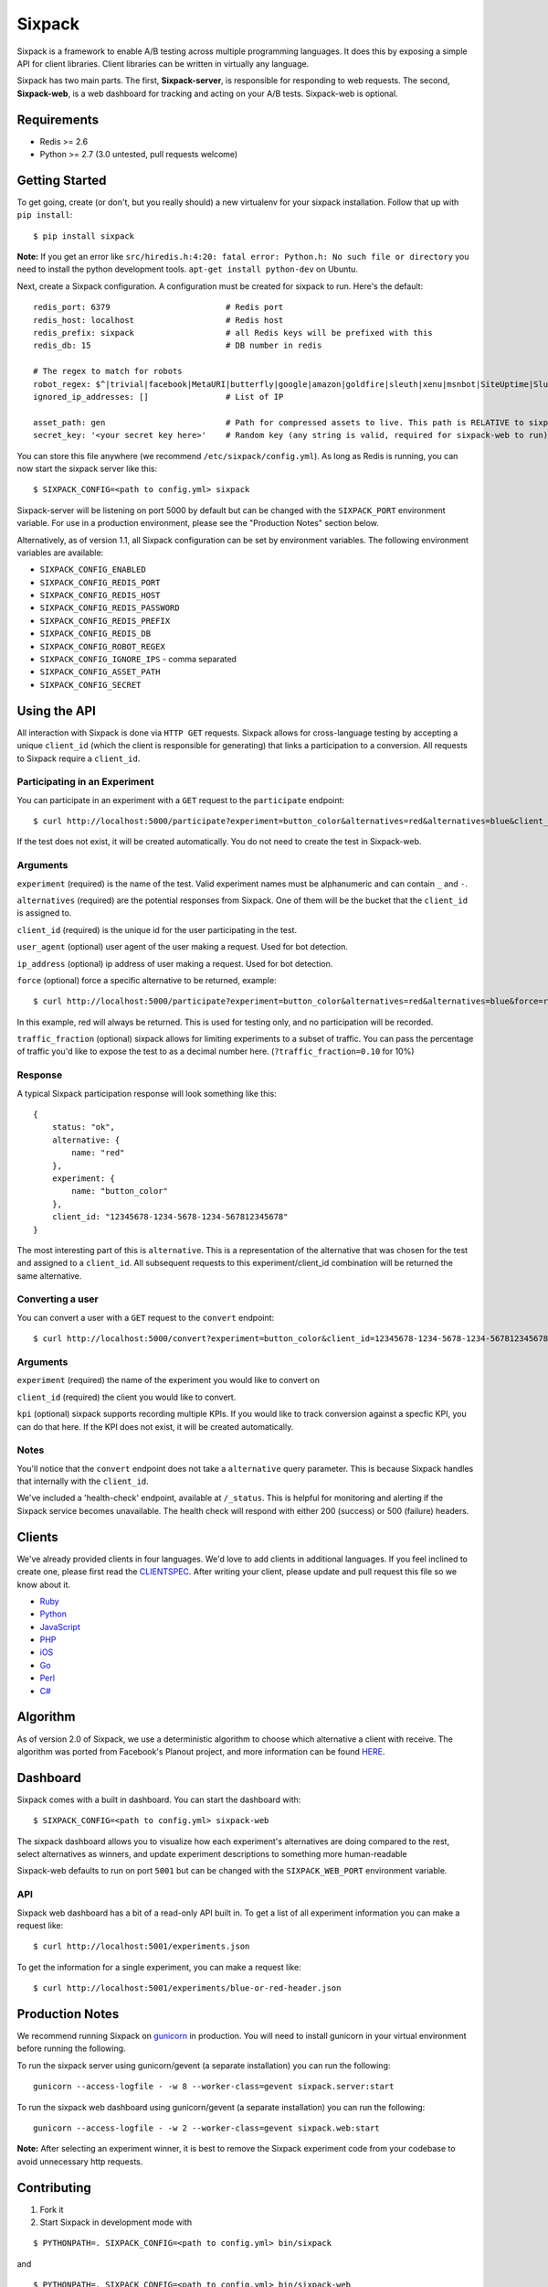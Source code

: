 =======
Sixpack
=======

.. image:: https://travis-ci.org/seatgeek/sixpack.png?branch=master
        :target: https://travis-ci.org/seatgeek/sixpack

.. image:: https://coveralls.io/repos/seatgeek/sixpack/badge.png?branch=master
  :target: https://coveralls.io/r/seatgeek/sixpack?branch=master

Sixpack is a framework to enable A/B testing across multiple programming languages. It does this by exposing a simple API for client libraries.  Client libraries can be written in virtually any language.

Sixpack has two main parts. The first, **Sixpack-server**, is responsible for responding to web requests.  The second, **Sixpack-web**, is a web dashboard for tracking and acting on your A/B tests.  Sixpack-web is optional.

Requirements
============

* Redis >= 2.6
* Python >= 2.7 (3.0 untested, pull requests welcome)

Getting Started
===============

To get going, create (or don't, but you really should) a new virtualenv for your sixpack installation. Follow that up with ``pip install``::

    $ pip install sixpack


**Note:** If you get an error like ``src/hiredis.h:4:20: fatal error: Python.h: No such file or directory`` you need to install the python development tools. ``apt-get install python-dev`` on Ubuntu.

Next, create a Sixpack configuration. A configuration must be created for sixpack to run. Here's the default::

    redis_port: 6379                        # Redis port
    redis_host: localhost                   # Redis host
    redis_prefix: sixpack                   # all Redis keys will be prefixed with this
    redis_db: 15                            # DB number in redis

    # The regex to match for robots
    robot_regex: $^|trivial|facebook|MetaURI|butterfly|google|amazon|goldfire|sleuth|xenu|msnbot|SiteUptime|Slurp|WordPress|ZIBB|ZyBorg|pingdom|bot|yahoo|slurp|java|fetch|spider|url|crawl|oneriot|abby|commentreader|twiceler
    ignored_ip_addresses: []                # List of IP

    asset_path: gen                         # Path for compressed assets to live. This path is RELATIVE to sixpack/static
    secret_key: '<your secret key here>'    # Random key (any string is valid, required for sixpack-web to run)

You can store this file anywhere (we recommend ``/etc/sixpack/config.yml``). As long as Redis is running, you can now start the sixpack server like this::

    $ SIXPACK_CONFIG=<path to config.yml> sixpack

Sixpack-server will be listening on port 5000 by default but can be changed with the ``SIXPACK_PORT`` environment variable. For use in a production environment, please see the "Production Notes" section below.

Alternatively, as of version 1.1, all Sixpack configuration can be set by environment variables. The following environment variables are available:

* ``SIXPACK_CONFIG_ENABLED``
* ``SIXPACK_CONFIG_REDIS_PORT``
* ``SIXPACK_CONFIG_REDIS_HOST``
* ``SIXPACK_CONFIG_REDIS_PASSWORD``
* ``SIXPACK_CONFIG_REDIS_PREFIX``
* ``SIXPACK_CONFIG_REDIS_DB``
* ``SIXPACK_CONFIG_ROBOT_REGEX``
* ``SIXPACK_CONFIG_IGNORE_IPS`` - comma separated
* ``SIXPACK_CONFIG_ASSET_PATH``
* ``SIXPACK_CONFIG_SECRET``

Using the API
=============

All interaction with Sixpack is done via ``HTTP GET`` requests. Sixpack allows for cross-language testing by accepting a unique ``client_id`` (which the client is responsible for generating) that links a participation to a conversion. All requests to Sixpack require a ``client_id``.

Participating in an Experiment
------------------------------

You can participate in an experiment with a ``GET`` request to the ``participate`` endpoint::

    $ curl http://localhost:5000/participate?experiment=button_color&alternatives=red&alternatives=blue&client_id=12345678-1234-5678-1234-567812345678

If the test does not exist, it will be created automatically.  You do not need to create the test in Sixpack-web.

Arguments
---------

``experiment`` (required) is the name of the test. Valid experiment names must be alphanumeric and can contain ``_`` and ``-``.

``alternatives`` (required) are the potential responses from Sixpack.  One of them will be the bucket that the ``client_id`` is assigned to.

``client_id`` (required) is the unique id for the user participating in the test.

``user_agent`` (optional) user agent of the user making a request. Used for bot detection.

``ip_address`` (optional) ip address of user making a request. Used for bot detection.

``force`` (optional) force a specific alternative to be returned, example::

    $ curl http://localhost:5000/participate?experiment=button_color&alternatives=red&alternatives=blue&force=red&client_id=12345678-1234-5678-1234-567812345678

In this example, red will always be returned. This is used for testing only, and no participation will be recorded.

``traffic_fraction`` (optional) sixpack allows for limiting experiments to a subset of traffic. You can pass the percentage of traffic you'd like to expose the test to as a decimal number here. (``?traffic_fraction=0.10`` for 10%)


Response
--------

A typical Sixpack participation response will look something like this::

    {
        status: "ok",
        alternative: {
            name: "red"
        },
        experiment: {
            name: "button_color"
        },
        client_id: "12345678-1234-5678-1234-567812345678"
    }

The most interesting part of this is ``alternative``. This is a representation of the alternative that was chosen for the test and assigned to a ``client_id``. All subsequent requests to this experiment/client_id combination will be returned the same alternative.

Converting a user
-----------------

You can convert a user with a ``GET`` request to the ``convert`` endpoint::

    $ curl http://localhost:5000/convert?experiment=button_color&client_id=12345678-1234-5678-1234-567812345678

Arguments
---------

``experiment`` (required) the name of the experiment you would like to convert on

``client_id`` (required) the client you would like to convert.

``kpi`` (optional) sixpack supports recording multiple KPIs. If you would like to track conversion against a specfic KPI, you can do that here. If the KPI does not exist, it will be created automatically.

Notes
-----

You'll notice that the ``convert`` endpoint does not take a ``alternative`` query parameter. This is because Sixpack handles that internally with the ``client_id``.

We've included a 'health-check' endpoint, available at ``/_status``. This is helpful for monitoring and alerting if the Sixpack service becomes unavailable. The health check will respond with either 200 (success) or 500 (failure) headers.

Clients
=======

We've already provided clients in four languages. We'd love to add clients in additional languages.  If you feel inclined to create one, please first read the CLIENTSPEC_.  After writing your client, please update and pull request this file so we know about it.

- Ruby_
- Python_
- JavaScript_
- PHP_
- iOS_
- Go_
- Perl_
- `C#`_

.. _Ruby: http://github.com/seatgeek/sixpack-rb
.. _Python: http://github.com/seatgeek/sixpack-py
.. _JavaScript: http://github.com/seatgeek/sixpack-js
.. _PHP: http://github.com/seatgeek/sixpack-php
.. _iOS: http://github.com/seatgeek/sixpack-ios
.. _Go: http://github.com/subosito/sixpack-go
.. _Perl: http://github.com/b10m/p5-WWW-Sixpack
.. _C#: https://github.com/nderraugh/sixpack-cs

Algorithm
=========

As of version 2.0 of Sixpack, we use a deterministic algorithm to choose which alternative a client with receive. The algorithm was ported from Facebook's Planout project, and more information can be found HERE_.




Dashboard
=========

Sixpack comes with a built in dashboard. You can start the dashboard with::

    $ SIXPACK_CONFIG=<path to config.yml> sixpack-web

The sixpack dashboard allows you to visualize how each experiment's alternatives are doing compared to the rest, select alternatives as winners, and update experiment descriptions to something more human-readable

Sixpack-web defaults to run on port ``5001`` but can be changed with the ``SIXPACK_WEB_PORT`` environment variable.

API
---

Sixpack web dashboard has a bit of a read-only API built in. To get a list of all experiment information you can make a request like::

    $ curl http://localhost:5001/experiments.json

To get the information for a single experiment, you can make a request like::

    $ curl http://localhost:5001/experiments/blue-or-red-header.json

Production Notes
================

We recommend running Sixpack on gunicorn_ in production. You will need to install gunicorn in your virtual environment before running the following.

To run the sixpack server using gunicorn/gevent (a separate installation) you can run the following::

    gunicorn --access-logfile - -w 8 --worker-class=gevent sixpack.server:start

To run the sixpack web dashboard using gunicorn/gevent (a separate installation) you can run the following::

    gunicorn --access-logfile - -w 2 --worker-class=gevent sixpack.web:start

**Note:** After selecting an experiment winner, it is best to remove the Sixpack experiment code from your codebase to avoid unnecessary http requests.

Contributing
============

1. Fork it
2. Start Sixpack in development mode with

::

    $ PYTHONPATH=. SIXPACK_CONFIG=<path to config.yml> bin/sixpack

and

::

    $ PYTHONPATH=. SIXPACK_CONFIG=<path to config.yml> bin/sixpack-web

We've also included a small script that will seed Sixpack with lots of random data for testing and development on sixpack-web. You can seed Sixpack with the following command

::

    $ PYTHONPATH=. SIXPACK_CONFIG=<path to config.yml> sixpack/test/seed

This command will make a few dozen requests to the ``participate`` and ``convert`` endpoints. Feel free to run it multiple times to get additional data.

**Note:** By default the server runs in production mode. If you'd like to turn on Flask and Werkzeug debug modes set the ``SIXPACK_DEBUG`` environment variable to ``true``.

3. Create your feature branch (``git checkout -b my-new-feature``)
4. Write tests
5. Run tests with ``nosetests``
6. Commit your changes (``git commit -am 'Added some feature'``)
7. Push to the branch (``git push origin my-new-feature``)
8. Create new pull request

Please avoid changing versions numbers; we'll take care of that for you

Using Sixpack in production?
============
If you're a company using Sixpack in production, kindly let us know! We're going to add a 'using Sixpack' section to the project landing page, and we'd like to include you. Drop Jack a line at jack [at] seatgeek dot.com with your company name.

License
============

Sixpack is released under the `BSD 2-Clause License`_.


.. _gunicorn: https://github.com/benoitc/gunicorn
.. _CLIENTSPEC: https://github.com/seatgeek/sixpack/blob/master/CLIENTSPEC.md
.. _HERE: https://github.com/facebook/planout/blob/master/python/planout/ops/random.py
.. _`BSD 2-Clause License`: http://opensource.org/licenses/BSD-2-Clause
